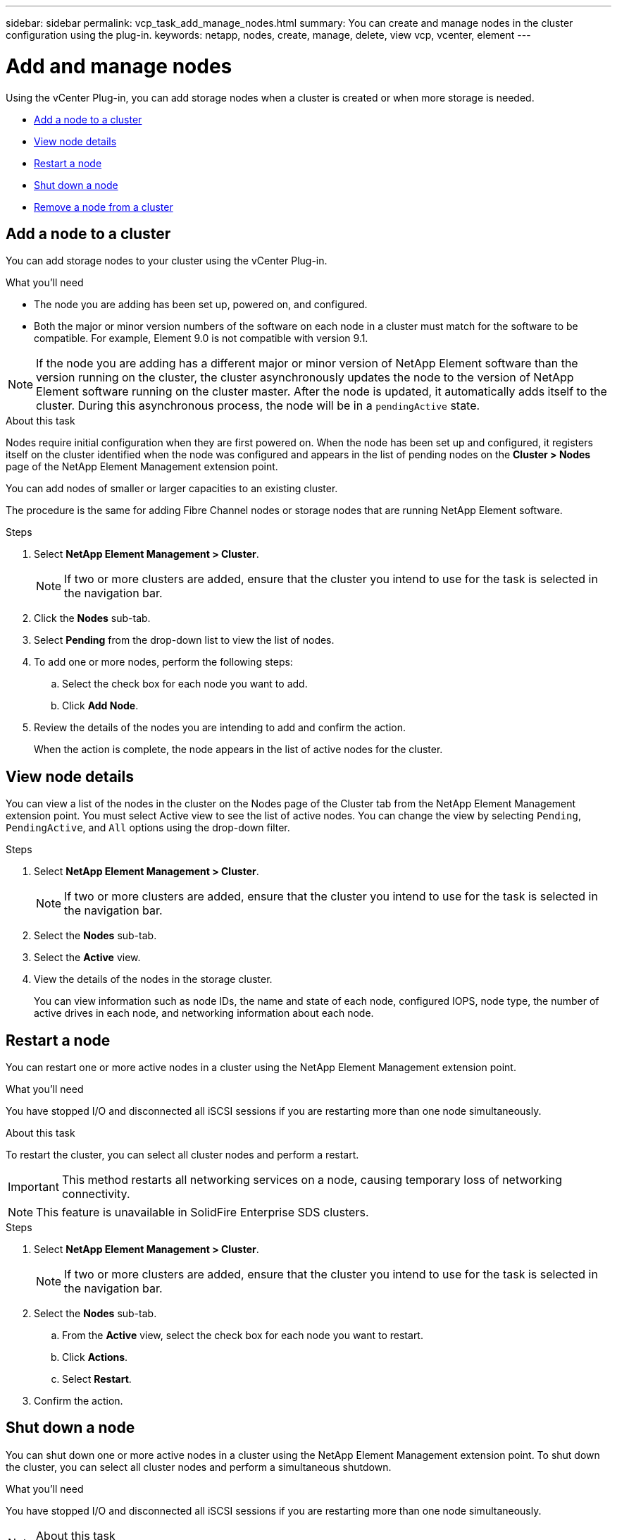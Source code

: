 ---
sidebar: sidebar
permalink: vcp_task_add_manage_nodes.html
summary: You can create and manage nodes in the cluster configuration using the plug-in.
keywords: netapp, nodes, create, manage, delete, view vcp, vcenter, element
---

= Add and manage nodes
:hardbreaks:
:nofooter:
:icons: font
:linkattrs:
:imagesdir: ../media/

[.lead]
Using the vCenter Plug-in, you can add storage nodes when a cluster is created or when more storage is needed.

* <<Add a node to a cluster>>
* <<View node details>>
* <<Restart a node>>
* <<Shut down a node>>
* <<Remove a node from a cluster>>

== Add a node to a cluster

You can add storage nodes to your cluster using the vCenter Plug-in.

.What you'll need

* The node you are adding has been set up, powered on, and configured.
* Both the major or minor version numbers of the software on each node in a cluster must match for the software to be compatible. For example, Element 9.0 is not compatible with version 9.1.

NOTE: If the node you are adding has a different major or minor version of NetApp Element software than the version running on the cluster, the cluster asynchronously updates the node to the version of NetApp Element software running on the cluster master. After the node is updated, it automatically adds itself to the cluster. During this asynchronous process, the node will be in a `pendingActive` state.

.About this task
Nodes require initial configuration when they are first powered on. When the node has been set up and configured, it registers itself on the cluster identified when the node was configured and appears in the list of pending nodes on the *Cluster > Nodes* page of the NetApp Element Management extension point.

You can add nodes of smaller or larger capacities to an existing cluster.

The procedure is the same for adding Fibre Channel nodes or storage nodes that are running NetApp Element software.

.Steps
. Select *NetApp Element Management > Cluster*.
+
NOTE:  If two or more clusters are added, ensure that the cluster you intend to use for the task is selected in the navigation bar.

. Click the *Nodes* sub-tab.
. Select *Pending* from the drop-down list to view the list of nodes.
. To add one or more nodes, perform the following steps:
.. Select the check box for each node you want to add.
.. Click *Add Node*.
. Review the details of the nodes you are intending to add and confirm the action.
+
When the action is complete, the node appears in the list of active nodes for the cluster.

== View node details

You can view a list of the nodes in the cluster on the Nodes page of the Cluster tab from the NetApp Element Management extension point. You must select Active view to see the list of active nodes. You can change the view by selecting `Pending`, `PendingActive`, and `All` options using the drop-down filter.

.Steps
. Select *NetApp Element Management > Cluster*.
+
NOTE:  If two or more clusters are added, ensure that the cluster you intend to use for the task is selected in the navigation bar.

. Select the *Nodes* sub-tab.
. Select the *Active* view.
. View the details of the nodes in the storage cluster.
+
You can view information such as node IDs, the name and state of each node, configured IOPS, node type, the number of active drives in each node, and networking information about each node.

== Restart a node

You can restart one or more active nodes in a cluster using the NetApp Element Management extension point.

.What you'll need
You have stopped I/O and disconnected all iSCSI sessions if you are restarting more than one node simultaneously.

.About this task
To restart the cluster, you can select all cluster nodes and perform a restart.

IMPORTANT: This method restarts all networking services on a node, causing temporary loss of networking connectivity.

NOTE: This feature is unavailable in SolidFire Enterprise SDS clusters.

.Steps
. Select *NetApp Element Management > Cluster*.
+
NOTE:  If two or more clusters are added, ensure that the cluster you intend to use for the task is selected in the navigation bar.

. Select the *Nodes* sub-tab.
.. From the *Active* view, select the check box for each node you want to restart.
.. Click *Actions*.
.. Select *Restart*.
. Confirm the action.

== Shut down a node

You can shut down one or more active nodes in a cluster using the NetApp Element Management extension point. To shut down the cluster, you can select all cluster nodes and perform a simultaneous shutdown.

.What you'll need
You have stopped I/O and disconnected all iSCSI sessions if you are restarting more than one node simultaneously.

.About this task

NOTE: This feature is unavailable in SolidFire Enterprise SDS clusters.

.Steps
. Select *NetApp Element Management > Cluster*.
+
NOTE:  If two or more clusters are added, ensure that the cluster you intend to use for the task is selected in the navigation bar.

. Select the *Nodes* sub-tab.
.. From the *Active* view, select the check box for each node you want to shut down.
.. Click *Actions*.
.. Select *Shutdown*.
. Confirm the action.

NOTE: If a node has been down longer than 5.5 minutes under any type of shutdown condition, the NetApp Element software determines that the node is not coming back to join the cluster. Double Helix data protection begins the task of writing single replicated blocks to another node to replicate the data. Depending on the length of time a node is shut down, its drives might need to be added back to the cluster after the node is brought back online.

== Remove a node from a cluster

You can remove nodes from a cluster without service interruption when their storage is no longer needed or they require maintenance.

.What you'll need
You have removed all the drives in the node from the cluster. You cannot remove a node until the `RemoveDrives` process has completed and all data has been migrated away from the node.

.About this task
At least two Fibre Channel nodes are required for Fibre Channel connectivity in a NetApp Element cluster. If only one Fibre Channel node is connected, the system triggers alerts in the Event Log until you add another Fibre Channel node to the cluster, even though all Fibre Channel network traffic continues to operate with only one Fibre Channel node.

.Steps
. Select *NetApp Element Management > Cluster*.
+
NOTE:  If two or more clusters are added, ensure that the cluster you intend to use for the task is selected in the navigation bar.

. Select the *Nodes* sub-tab.
. To remove one or more nodes, perform the following steps:
.. From the *Active* view, select the check box for each node you want to remove.
.. Click *Actions*.
.. Select *Remove*.
. Confirm the action.
+
Any nodes removed from a cluster appear in the list of Pending nodes.
